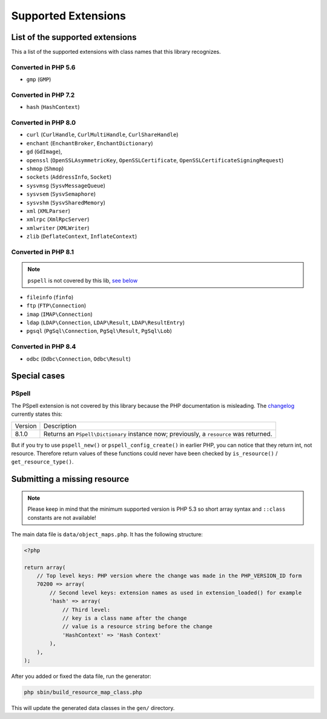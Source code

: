 Supported Extensions
####################

List of the supported extensions
================================

This a list of the supported extensions with class names that this library recognizes.

Converted in PHP 5.6
--------------------

* ``gmp`` (``GMP``)

Converted in PHP 7.2
--------------------

* ``hash`` (``HashContext``)

Converted in PHP 8.0
--------------------

* ``curl`` (``CurlHandle``, ``CurlMultiHandle``, ``CurlShareHandle``)
* ``enchant`` (``EnchantBroker``, ``EnchantDictionary``)
* ``gd`` (``GdImage``),
* ``openssl`` (``OpenSSLAsymmetricKey``, ``OpenSSLCertificate``, ``OpenSSLCertificateSigningRequest``)
* ``shmop`` (``Shmop``)
* ``sockets`` (``AddressInfo``, ``Socket``)
* ``sysvmsg`` (``SysvMessageQueue``)
* ``sysvsem`` (``SysvSemaphore``)
* ``sysvshm`` (``SysvSharedMemory``)
* ``xml`` (``XMLParser``)
* ``xmlrpc`` (``XmlRpcServer``)
* ``xmlwriter`` (``XMLWriter``)
* ``zlib`` (``DeflateContext``, ``InflateContext``)

Converted in PHP 8.1
--------------------

.. note:: ``pspell`` is not covered by this lib, `see below <pspell_wrongdoc_>`__

* ``fileinfo`` (``finfo``)
* ``ftp`` (``FTP\Connection``)
* ``imap`` (``IMAP\Connection``)
* ``ldap`` (``LDAP\Connection``, ``LDAP\Result``, ``LDAP\ResultEntry``)
* ``pgsql`` (``PgSql\Connection``, ``PgSql\Result``, ``PgSql\Lob``)

Converted in PHP 8.4
--------------------

* ``odbc`` (``Odbc\Connection``, ``Odbc\Result``)

Special cases
=============

.. _pspell_wrongdoc:

PSpell
------

The PSpell extension is not covered by this library because the PHP documentation is misleading.
The changelog__ currently states this:

.. __: https://www.php.net/manual/en/function.pspell-new.php#refsect1-function.pspell-new-changelog

.. list-table::

    * * Version
      * Description
    * * 8.1.0
      * Returns an ``PSpell\Dictionary`` instance now; previously, a ``resource`` was returned.

But if you try to use ``pspell_new()`` or ``pspell_config_create()`` in earlier PHP, you can notice that they return int, not resource.
Therefore return values of these functions could never have been checked by ``is_resource()`` / ``get_resource_type()``.

Submitting a missing resource
=============================

.. note::
    Please keep in mind that the minimum supported version is PHP 5.3
    so short array syntax and ``::class`` constants are not available!

The main data file is ``data/object_maps.php``.
It has the following structure:

.. code-block:: php

    <?php

    return array(
        // Top level keys: PHP version where the change was made in the PHP_VERSION_ID form
        70200 => array(
            // Second level keys: extension names as used in extension_loaded() for example
            'hash' => array(
                // Third level:
                // key is a class name after the change
                // value is a resource string before the change
                'HashContext' => 'Hash Context'
            ),
        ),
    );

After you added or fixed the data file, run the generator:

.. code-block:: bash

    php sbin/build_resource_map_class.php

This will update the generated data classes in the ``gen/`` directory.
